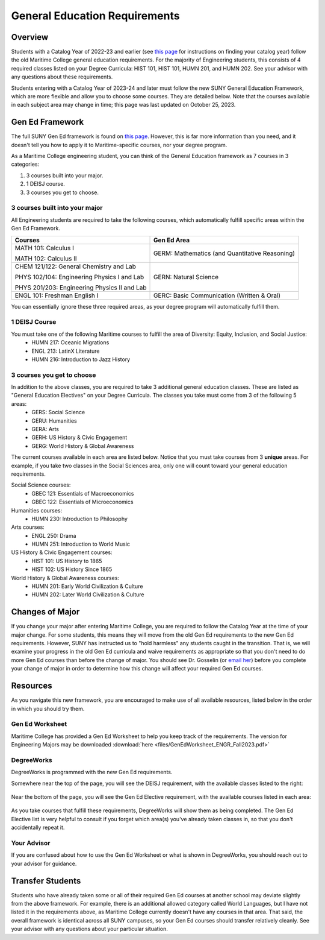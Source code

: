 General Education Requirements
==============================

Overview
--------

Students with a Catalog Year of 2022-23 and earlier (see `this page <https://engr-advising.github.io/genadv.html#how-to-prepare-for-advisement>`_ for instructions on finding your catalog year) follow the old Maritime College general education requirements. For the majority of Engineering students, this consists of 4 required classes listed on your Degree Curricula: HIST 101, HIST 101, HUMN 201, and HUMN 202. See your advisor with any questions about these requirements.

Students entering with a Catalog Year of 2023-24 and later must follow the new SUNY General Education Framework, which are more flexible and allow you to choose some courses. They are detailed below. Note that the courses available in each subject area may change in time; this page was last updated on October 25, 2023.

Gen Ed Framework
-----------------
The full SUNY Gen Ed framework is found on `this page <https://system.suny.edu/academic-affairs/acaproplan/general-education/suny-ge/>`_. However, this is far more information than you need, and it doesn't tell you how to apply it to Maritime-specific courses, nor your degree program.

As a Maritime College engineering student, you can think of the General Education framework as 7 courses in 3 categories:

1. 3 courses built into your major.

2. 1 DEISJ course.

3. 3 courses you get to choose.

3 courses built into your major
*******************************

All Engineering students are required to take the following courses, which automatically fulfill specific areas within the Gen Ed Framework.

+----------------------------------------------+------------------------------------------------+
| Courses                                      | Gen Ed Area                                    |
+==============================================+================================================+
| MATH 101: Calculus I                         | GERM: Mathematics (and Quantitative Reasoning) |
|                                              |                                                |
| MATH 102: Calculus II                        |                                                |
+----------------------------------------------+------------------------------------------------+
| CHEM 121/122: General Chemistry and Lab      | GERN: Natural Science                          |
|                                              |                                                |
| PHYS 102/104: Engineering Physics I and Lab  |                                                |
|                                              |                                                |
| PHYS 201/203: Engineering Physics II and Lab |                                                |
+----------------------------------------------+------------------------------------------------+
| ENGL 101: Freshman English I                 | GERC: Basic Communication (Written & Oral)     |
+----------------------------------------------+------------------------------------------------+

You can essentially ignore these three required areas, as your degree program will automatically fulfill them.

1 DEISJ Course
**************
You must take one of the following Maritime courses to fulfill the area of Diversity: Equity, Inclusion, and Social Justice:
	* HUMN 217: Oceanic Migrations
	* ENGL 213: LatinX Literature
	* HUMN 216: Introduction to Jazz History


3 courses you get to choose
***************************

In addition to the above classes, you are required to take 3 additional general education classes. These are listed as "General Education Electives" on your Degree Curricula. The classes you take must come from 3 of the following 5 areas:
	* GERS: Social Science
	* GERU: Humanities
	* GERA: Arts
	* GERH: US History & Civic Engagement
	* GERG: World History & Global Awareness

The current courses available in each area are listed below. Notice that you must take courses from 3 **unique** areas. For example, if you take two classes in the Social Sciences area, only one will count toward your general education requirements.

Social Science courses:
	* GBEC 121: Essentials of Macroeconomics
	* GBEC 122: Essentials of Microeconomics

Humanities courses:
	* HUMN 230: Introduction to Philosophy

Arts courses:
	* ENGL 250: Drama
	* HUMN 251: Introduction to World Music

US History & Civic Engagement courses:
	* HIST 101: US History to 1865
	* HIST 102: US History Since 1865

World History & Global Awareness courses:
	* HUMN 201: Early World Civilization & Culture
	* HUMN 202: Later World Civilization & Culture

Changes of Major
----------------

If you change your major after entering Maritime College, you are required to follow the Catalog Year at the time of your major change. For some students, this means they will move from the old Gen Ed requirements to the new Gen Ed requirements. However, SUNY has instructed us to "hold harmless" any students caught in the transition. That is, we will examine your progress in the old Gen Ed curricula and waive requirements as appropriate so that you don't need to do more Gen Ed courses than before the change of major. You should see Dr. Gosselin (or `email her <mailto:kgosselin@sunymaritime.edu>`_) before you complete your change of major in order to determine how this change will affect your required Gen Ed courses.

Resources
---------

As you navigate this new framework, you are encouraged to make use of all available resources, listed below in the order in which you should try them.

Gen Ed Worksheet
****************

Maritime College has provided a Gen Ed Worksheet to help you keep track of the requirements. The version for Engineering Majors may be downloaded :download:`here <files/GenEdWorksheet_ENGR_Fall2023.pdf>`

DegreeWorks
***********

DegreeWorks is programmed with the new Gen Ed requirements.

Somewhere near the top of the page, you will see the DEISJ requirement, with the available classes listed to the right:

.. figure::  _images/gened1.png
   :width: 100%
   :align: center


Near the bottom of the page, you will see the Gen Ed Elective requirement, with the available courses listed in each area:

.. figure::  _images/gened2.png
   :width: 100%
   :align: center

As you take courses that fulfill these requirements, DegreeWorks will show them as being completed. The Gen Ed Elective list is very helpful to consult if you forget which area(s) you've already taken classes in, so that you don't accidentally repeat it.

Your Advisor
************

If you are confused about how to use the Gen Ed Worksheet or what is shown in DegreeWorks, you should reach out to your advisor for guidance.

Transfer Students
-----------------

Students who have already taken some or all of their required Gen Ed courses at another school may deviate slightly from the above framework. For example, there is an additional allowed category called World Languages, but I have not listed it in the requirements above, as Maritime College currently doesn't have any courses in that area. That said, the overall framework is identical across all SUNY campuses, so your Gen Ed courses should transfer relatively cleanly. See your advisor with any questions about your particular situation.